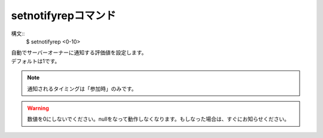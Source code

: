 setnotifyrepコマンド
====
構文::
        $ setnotifyrep <0-10>

| 自動でサーバーオーナーに通知する評価値を設定します。
| デフォルトは1です。

.. note::
        通知されるタイミングは「参加時」のみです。

.. warning::
        数値を0にしないでください。nullをなって動作しなくなります。もしなった場合は、すぐにお知らせください。
